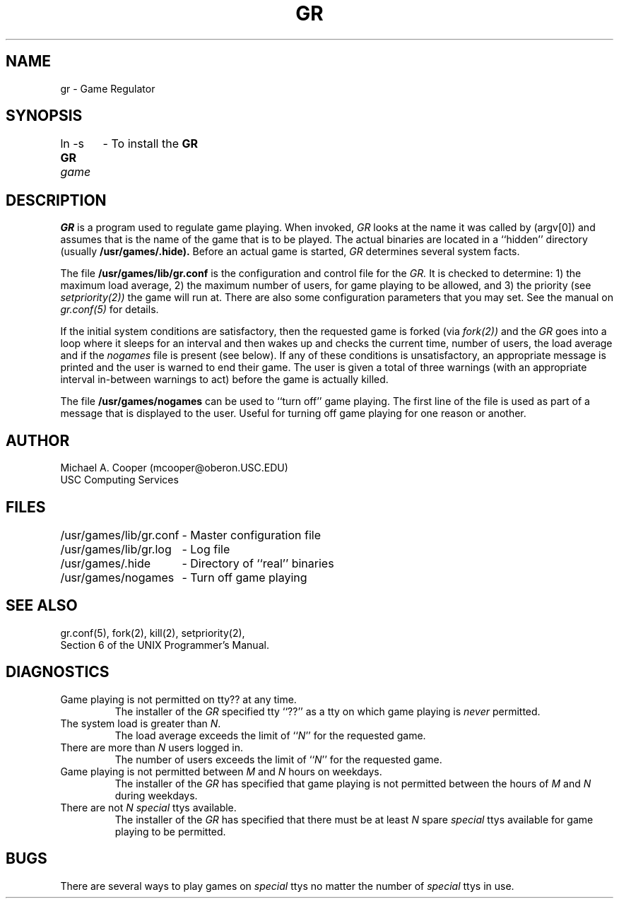 .\"
.\" $Header: gr.8,v 1.1 86/12/17 19:31:25 mcooper Exp $
.\"
.TH GR 8 12/17/86
.ds ]W USC Computing Services
.SH NAME
gr \- Game Regulator
.SH SYNOPSIS
ln -s
.B GR
.I game	
\- To install the
.B GR
.SH DESCRIPTION
.I GR
is a program used to regulate game playing.
When invoked, 
.I GR
looks at the name it was called by (argv[0]) and assumes that is the name
of the game that is to be played.
The actual binaries are located in a ``hidden'' directory (usually
.B /usr/games/.hide).
Before an actual game is started, 
.I GR
determines several system facts.
.PP
The file
.B /usr/games/lib/gr.conf
is the configuration and control file for
the
.I GR.
It
is checked to determine: 1) the maximum load average, 2) the maximum
number of users, for game playing to be allowed, and 3)
the priority (see 
.I setpriority(2))
the game will run at.
There are also some configuration parameters that you may set.
See the manual on
.I gr.conf(5)
for details.
.PP
If the initial system conditions are satisfactory, then the requested game
is forked (via 
.I fork(2))
and  the
.I GR
goes into a loop where it sleeps for an interval and
then wakes up 
and checks the current time, number of users, the load average and
if the 
.I nogames
file is present (see below).  If any of these conditions is unsatisfactory, an
appropriate message is printed and the user is warned to end their game.
The user is given a total of three warnings (with an appropriate interval 
in-between warnings to act) before the game is actually killed.
.PP
The file
.B /usr/games/nogames
can be used to ``turn off'' game playing.  The first line of the file is
used as part of a message that is displayed to the user.
Useful for turning off game playing for one reason or another.
.SH AUTHOR
Michael A. Cooper (mcooper@oberon.USC.EDU)
.br
USC Computing Services
.SH FILES
.nf
.ta \w'/usr/games/lib/gr.conf 'u
/usr/games/lib/gr.conf	- Master configuration file
/usr/games/lib/gr.log	- Log file 
/usr/games/.hide	- Directory of ``real'' binaries
/usr/games/nogames	- Turn off game playing
.SH SEE ALSO
gr.conf(5), fork(2), kill(2), setpriority(2),
.br
Section 6 of the UNIX Programmer's Manual.
.SH DIAGNOSTICS
.IP "Game playing is not permitted on tty?? at any time."
The installer of the 
.I GR
specified tty ``??'' as a tty on which game playing is 
.I never
permitted.
.IP "The system load is greater than \fIN\fR."
The load average exceeds the limit of ``\fIN\fR'' for the requested
game.
.IP "There are more than \fIN\fR users logged in."
The number of users exceeds the limit of ``\fIN\fR'' for the requested
game.
.IP "Game playing is not permitted between \fIM\fR and \fIN\fR hours on weekdays."
The installer of the
.I GR
has specified that game playing is not permitted between the hours of
.I M
and 
.I N
during weekdays.
.IP "There are not \fIN\fR \fIspecial\fR ttys available."
The installer of the
.I GR
has specified that there must be at least 
.I N
spare 
.I special
ttys available for game playing to be permitted.
.SH BUGS
There are several ways to play games on  
.I special
ttys no matter the number of
.I special
ttys in use.
